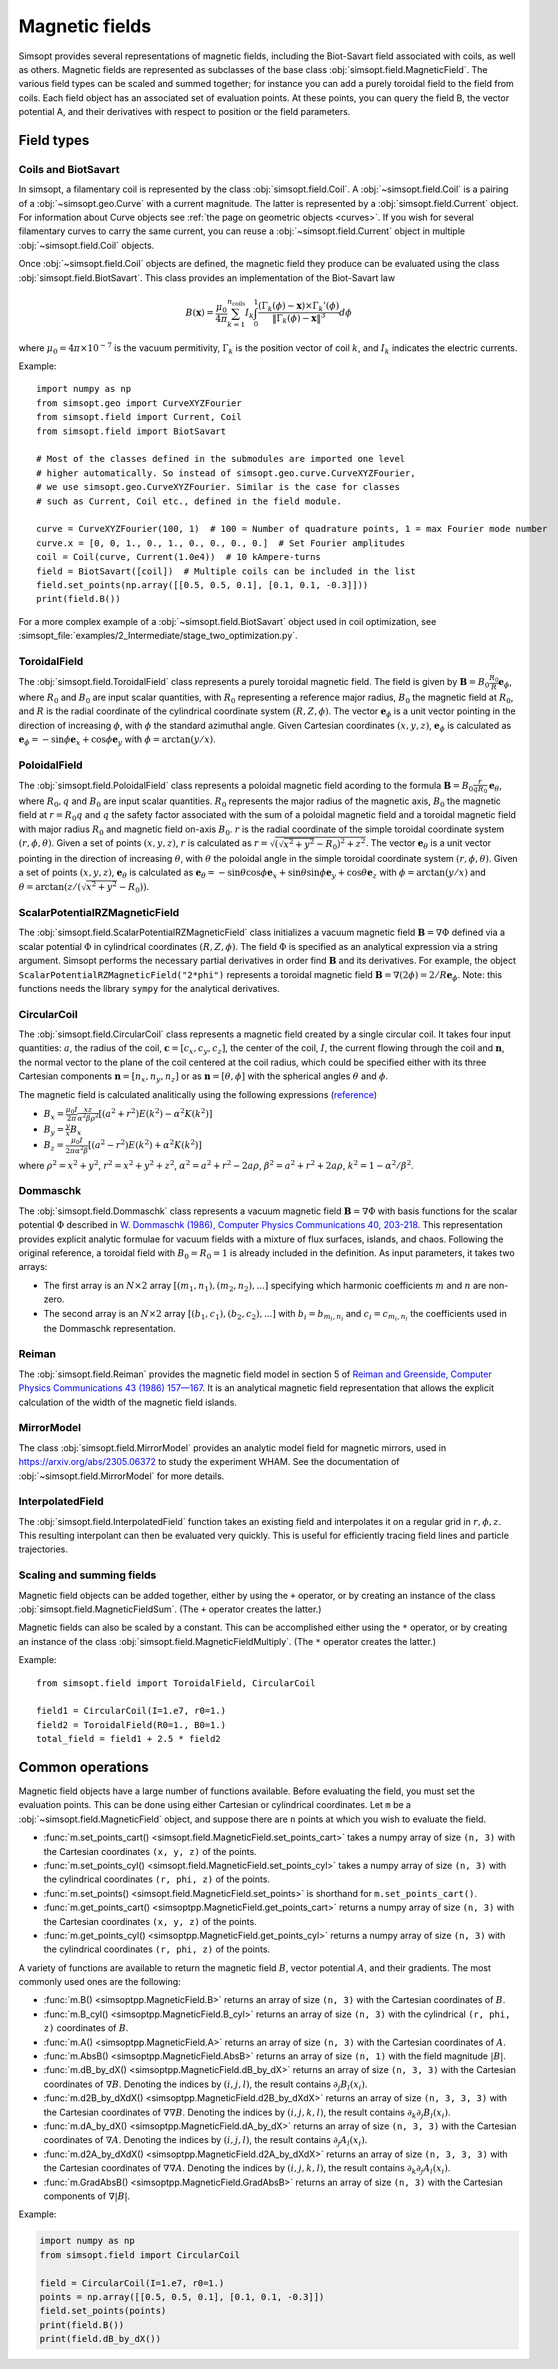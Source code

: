 Magnetic fields
---------------

Simsopt provides several representations of magnetic fields, including
the Biot-Savart field associated with coils, as well as others.
Magnetic fields are represented as subclasses of the base class
:obj:`simsopt.field.MagneticField`.  The various field
types can be scaled and summed together; for instance you can add a
purely toroidal field to the field from coils.  Each field object has
an associated set of evaluation points.  At these points, you can
query the field B, the vector potential A, and their derivatives with
respect to position or the field parameters.


Field types
^^^^^^^^^^^

Coils and BiotSavart
~~~~~~~~~~~~~~~~~~~~

In simsopt, a filamentary coil is represented by the class
:obj:`simsopt.field.Coil`. A :obj:`~simsopt.field.Coil` is a pairing of a
:obj:`~simsopt.geo.Curve` with a current magnitude. The latter
is represented by a :obj:`simsopt.field.Current` object.  For
information about Curve objects see :ref:`the page on geometric
objects <curves>`. If you wish for several filamentary curves to carry
the same current, you can reuse a :obj:`~simsopt.field.Current`
object in multiple :obj:`~simsopt.field.Coil` objects. 

Once :obj:`~simsopt.field.Coil` objects are defined, the magnetic
field they produce can be evaluated using the class
:obj:`simsopt.field.BiotSavart`. This class provides an
implementation of the Biot-Savart law

.. math::

  B(\mathbf{x}) = \frac{\mu_0}{4\pi} \sum_{k=1}^{n_\mathrm{coils}} I_k \int_0^1 \frac{(\Gamma_k(\phi)-\mathbf{x})\times \Gamma_k'(\phi)}{\|\Gamma_k(\phi)-\mathbf{x}\|^3} d\phi

where :math:`\mu_0=4\pi \times 10^{-7}` is the vacuum permitivity,
:math:`\Gamma_k` is the position vector of coil :math:`k`, and :math:`I_k`
indicates the electric currents.

Example::

  import numpy as np
  from simsopt.geo import CurveXYZFourier
  from simsopt.field import Current, Coil
  from simsopt.field import BiotSavart

  # Most of the classes defined in the submodules are imported one level 
  # higher automatically. So instead of simsopt.geo.curve.CurveXYZFourier,
  # we use simsopt.geo.CurveXYZFourier. Similar is the case for classes
  # such as Current, Coil etc., defined in the field module.

  curve = CurveXYZFourier(100, 1)  # 100 = Number of quadrature points, 1 = max Fourier mode number
  curve.x = [0, 0, 1., 0., 1., 0., 0., 0., 0.]  # Set Fourier amplitudes
  coil = Coil(curve, Current(1.0e4))  # 10 kAmpere-turns
  field = BiotSavart([coil])  # Multiple coils can be included in the list 
  field.set_points(np.array([[0.5, 0.5, 0.1], [0.1, 0.1, -0.3]]))
  print(field.B())

For a more complex example of a
:obj:`~simsopt.field.BiotSavart` object used in coil
optimization, see
:simsopt_file:`examples/2_Intermediate/stage_two_optimization.py`.

ToroidalField
~~~~~~~~~~~~~

The :obj:`simsopt.field.ToroidalField` class
represents a purely toroidal magnetic field. The field is given by
:math:`\mathbf B = B_0 \frac{R_0}{R} \mathbf e_\phi`, where
:math:`R_0` and :math:`B_0` are input scalar quantities, with
:math:`R_0` representing a reference major radius, :math:`B_0` the
magnetic field at :math:`R_0`, and :math:`R` is the radial coordinate
of the cylindrical coordinate system :math:`(R,Z,\phi)`.  The vector
:math:`\mathbf e_\phi` is a unit vector pointing in the direction of
increasing :math:`\phi`, with :math:`\phi` the standard azimuthal
angle. Given Cartesian coordinates :math:`(x,y,z)`, :math:`\mathbf e_\phi`
is calculated as :math:`\mathbf e_\phi=-\sin \phi \mathbf e_x+\cos
\phi \mathbf e_y` with :math:`\phi=\arctan(y/x)`.

PoloidalField
~~~~~~~~~~~~~

The :obj:`simsopt.field.PoloidalField` class
represents a poloidal magnetic field acording to the formula
:math:`\mathbf B = B_0 \frac{r}{q R_0} \mathbf e_\theta`, where
:math:`R_0, q` and :math:`B_0` are input scalar
quantities. :math:`R_0` represents the major radius of the magnetic
axis, :math:`B_0` the magnetic field at :math:`r=R_0 q` and :math:`q`
the safety factor associated with the sum of a poloidal magnetic field
and a toroidal magnetic field with major radius :math:`R_0` and
magnetic field on-axis :math:`B_0`. :math:`r` is the radial coordinate
of the simple toroidal coordinate system
:math:`(r,\phi,\theta)`. Given a set of points :math:`(x,y,z)`,
:math:`r` is calculated as
:math:`r=\sqrt{(\sqrt{x^2+y^2}-R_0)^2+z^2}`. The vector :math:`\mathbf
e_\theta` is a unit vector pointing in the direction of increasing
:math:`\theta`, with :math:`\theta` the poloidal angle in the simple
toroidal coordinate system :math:`(r,\phi,\theta)`. Given a set of
points :math:`(x,y,z)`, :math:`\mathbf e_\theta` is calculated as
:math:`\mathbf e_\theta=-\sin \theta \cos \phi \mathbf e_x+\sin \theta
\sin \phi \mathbf e_y+\cos \theta \mathbf e_z` with
:math:`\phi=\arctan(y/x)` and
:math:`\theta=\arctan(z/(\sqrt{x^2+y^2}-R_0))`.

ScalarPotentialRZMagneticField
~~~~~~~~~~~~~~~~~~~~~~~~~~~~~~

The
:obj:`simsopt.field.ScalarPotentialRZMagneticField`
class initializes a vacuum magnetic field :math:`\mathbf B = \nabla
\Phi` defined via a scalar potential :math:`\Phi` in cylindrical
coordinates :math:`(R,Z,\phi)`. The field :math:`\Phi` is specified as
an analytical expression via a string argument. Simsopt performs the
necessary partial derivatives in order find :math:`\mathbf B` and its
derivatives. For example, the object
``ScalarPotentialRZMagneticField("2*phi")`` represents a toroidal
magnetic field :math:`\mathbf B = \nabla (2\phi)=2/R \mathbf e_\phi`.
Note: this functions needs the library ``sympy`` for the analytical
derivatives.

CircularCoil
~~~~~~~~~~~~

The :obj:`simsopt.field.CircularCoil` class
represents a magnetic field created by a single circular coil. It
takes four input quantities: :math:`a`, the radius of the coil,
:math:`\mathbf c=[c_x,c_y,c_z]`, the center of the coil, :math:`I`,
the current flowing through the coil and :math:`\mathbf n`, the normal
vector to the plane of the coil centered at the coil radius, which
could be specified either with its three Cartesian components
:math:`\mathbf n=[n_x,n_y,n_z]` or as :math:`\mathbf n=[\theta,\phi]`
with the spherical angles :math:`\theta` and :math:`\phi`.

The magnetic field is calculated analitically using the following
expressions (`reference
<https://ntrs.nasa.gov/citations/20010038494>`_)

- :math:`B_x=\frac{\mu_0 I}{2\pi}\frac{x z}{\alpha^2 \beta \rho^2}\left[(a^2+r^2)E(k^2)-\alpha^2 K(k^2)\right]`
- :math:`B_y=\frac{y}{x}B_x`
- :math:`B_z=\frac{\mu_0 I}{2\pi \alpha^2 \beta}\left[(a^2-r^2)E(k^2)+\alpha^2 K(k^2)\right]`

where :math:`\rho^2=x^2+y^2`, :math:`r^2=x^2+y^2+z^2`, :math:`\alpha^2=a^2+r^2-2a\rho`, :math:`\beta^2=a^2+r^2+2 a \rho`, :math:`k^2=1-\alpha^2/\beta^2`.

Dommaschk
~~~~~~~~~

The :obj:`simsopt.field.Dommaschk` class
represents a vacuum magnetic field :math:`\mathbf B = \nabla \Phi`
with basis functions for the scalar potential :math:`\Phi` described
in `W. Dommaschk (1986), Computer Physics Communications 40, 203-218
<https://www.sciencedirect.com/science/article/pii/0010465586901098>`_. This
representation provides explicit analytic formulae for vacuum fields
with a mixture of flux surfaces, islands, and chaos. Following the
original reference, a toroidal field with :math:`B_0=R_0=1` is already
included in the definition. As input parameters, it takes two arrays:

- The first array is an :math:`N\times2` array :math:`[(m_1,n_1),(m_2,n_2),...]` specifying which harmonic coefficients :math:`m` and :math:`n` are non-zero.
- The second array is an :math:`N\times2` array :math:`[(b_1,c_1),(b_2,c_2),...]` with :math:`b_i=b_{m_i,n_i}` and :math:`c_i=c_{m_i,n_i}` the coefficients used in the Dommaschk representation.

Reiman
~~~~~~

The :obj:`simsopt.field.Reiman` provides the
magnetic field model in section 5 of `Reiman and Greenside, Computer
Physics Communications 43 (1986) 157—167
<https://www.sciencedirect.com/science/article/pii/0010465586900597>`_.
It is an analytical magnetic field representation that allows the
explicit calculation of the width of the magnetic field islands.

MirrorModel
~~~~~~~~~~~

The class :obj:`simsopt.field.MirrorModel` provides an analytic model field for
magnetic mirrors, used in https://arxiv.org/abs/2305.06372 to study
the experiment WHAM. See the documentation of :obj:`~simsopt.field.MirrorModel`
for more details.

InterpolatedField
~~~~~~~~~~~~~~~~~

The :obj:`simsopt.field.InterpolatedField`
function takes an existing field and interpolates it on a regular grid
in :math:`r,\phi,z`. This resulting interpolant can then be evaluated
very quickly. This is useful for efficiently tracing field lines and
particle trajectories.

Scaling and summing fields
~~~~~~~~~~~~~~~~~~~~~~~~~~

Magnetic field objects can be added together, either by using the
``+`` operator, or by creating an instance of the class
:obj:`simsopt.field.MagneticFieldSum`. (The ``+``
operator creates the latter.)

Magnetic fields can also be scaled by a constant. This can be accomplished either using the ``*`` operator,
or by creating an instance of the class
:obj:`simsopt.field.MagneticFieldMultiply`. (The ``*``
operator creates the latter.)

Example::

   from simsopt.field import ToroidalField, CircularCoil
   
   field1 = CircularCoil(I=1.e7, r0=1.)
   field2 = ToroidalField(R0=1., B0=1.)
   total_field = field1 + 2.5 * field2

Common operations
^^^^^^^^^^^^^^^^^

Magnetic field objects have a large number of functions available. Before evaluating the field, you must
set the evaluation points. This can be done using either Cartesian or cylindrical coordinates.
Let ``m`` be a :obj:`~simsopt.field.MagneticField` object, and suppose there are ``n`` points
at which you wish to evaluate the field.

- :func:`m.set_points_cart() <simsopt.field.MagneticField.set_points_cart>` takes a numpy array of size ``(n, 3)`` with the Cartesian coordinates ``(x, y, z)`` of the points.
- :func:`m.set_points_cyl() <simsopt.field.MagneticField.set_points_cyl>` takes a numpy array of size ``(n, 3)`` with the cylindrical coordinates ``(r, phi, z)`` of the points.
- :func:`m.set_points() <simsopt.field.MagneticField.set_points>` is shorthand for ``m.set_points_cart()``.
- :func:`m.get_points_cart() <simsoptpp.MagneticField.get_points_cart>` returns a numpy array of size ``(n, 3)`` with the Cartesian coordinates ``(x, y, z)`` of the points.
- :func:`m.get_points_cyl() <simsoptpp.MagneticField.get_points_cyl>` returns a numpy array of size ``(n, 3)`` with the cylindrical coordinates ``(r, phi, z)`` of the points.

A variety of functions are available to return the magnetic field
:math:`B`, vector potential :math:`A`, and their gradients.  The most
commonly used ones are the following:

- :func:`m.B() <simsoptpp.MagneticField.B>` returns an array of size ``(n, 3)`` with the Cartesian coordinates of :math:`B`.
- :func:`m.B_cyl() <simsoptpp.MagneticField.B_cyl>` returns an array of size ``(n, 3)`` with the cylindrical ``(r, phi, z)`` coordinates of :math:`B`.
- :func:`m.A() <simsoptpp.MagneticField.A>` returns an array of size ``(n, 3)`` with the Cartesian coordinates of :math:`A`.
- :func:`m.AbsB() <simsoptpp.MagneticField.AbsB>` returns an array of size ``(n, 1)`` with the field magnitude :math:`|B|`.
- :func:`m.dB_by_dX() <simsoptpp.MagneticField.dB_by_dX>` returns an array of size ``(n, 3, 3)`` with the Cartesian coordinates of :math:`\nabla B`. Denoting the indices
  by :math:`(i,j,l)`, the result contains  :math:`\partial_j B_l(x_i)`.
- :func:`m.d2B_by_dXdX() <simsoptpp.MagneticField.d2B_by_dXdX>` returns an array of size ``(n, 3, 3, 3)`` with the Cartesian coordinates of :math:`\nabla\nabla B`. Denoting the indices
  by :math:`(i,j,k,l)`, the result contains  :math:`\partial_k \partial_j B_l(x_i)`.
- :func:`m.dA_by_dX() <simsoptpp.MagneticField.dA_by_dX>` returns an array of size ``(n, 3, 3)`` with the Cartesian coordinates of :math:`\nabla A`. Denoting the indices
  by :math:`(i,j,l)`, the result contains  :math:`\partial_j A_l(x_i)`.
- :func:`m.d2A_by_dXdX() <simsoptpp.MagneticField.d2A_by_dXdX>` returns an array of size ``(n, 3, 3, 3)`` with the Cartesian coordinates of :math:`\nabla\nabla A`. Denoting the indices
  by :math:`(i,j,k,l)`, the result contains  :math:`\partial_k \partial_j A_l(x_i)`.
- :func:`m.GradAbsB() <simsoptpp.MagneticField.GradAbsB>` returns an array of size ``(n, 3)`` with the Cartesian components of :math:`\nabla |B|`.

Example:

.. code-block::

   import numpy as np
   from simsopt.field import CircularCoil
   
   field = CircularCoil(I=1.e7, r0=1.)
   points = np.array([[0.5, 0.5, 0.1], [0.1, 0.1, -0.3]])
   field.set_points(points)
   print(field.B())
   print(field.dB_by_dX())

